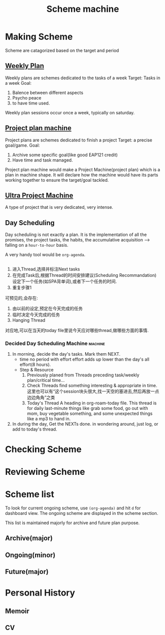 :PROPERTIES:
:ID:       41C1D7B1-FD6D-487E-A50A-91F5F84704D2
:END:
#+title: Scheme machine
#+HUGO_SECTION:main

* Making Scheme
Scheme are catagorized based on the target and period
** [[id:188F8050-7BAF-494E-847D-9265398B570A][Weekly Plan]]
Weekly plans are schemes dedicated to the tasks of a week
Target: Tasks in a week
Goal:
1. Balence between different aspects
2. Psycho peace
3. to have time used.

Weekly plan sessions occur once a week, typically on saturday.
** [[id:8F2292BD-3E31-4CB5-AE23-0AEDD8FF895D][Project plan machine]]
Project plans are schemes dedicated to finish a project
Target: a precise goal/game.
Goal:
1. Archive some specific goal(like good EAP121 credit)
2. Have time and task managed.

Project plan machine would make a Project Machine(project plan) which is a plan in machine shape. It will declare how the machine would have its parts working together to ensure the target/goal tackled.
** [[id:F4D2C45E-6E42-43AA-840A-6B8D5CFBFD2B][Ultra Project Machine]]
A type of project that is very dedicated, very intense.
** Day Scheduling
Day scheduling is not exactly a plan. It is the implementation of all the promises, the project tasks, the habits, the accumulative acquisition --> falling on a =hour-to-hour= basis.

A very handy tool would be =org-agenda=.
#+begin_src clojure
  
#+end_src

1. 进入Thread,选择并标注Next tasks
2. 在完成Task后,根据Thread的时间安排建议(Scheduling Recommandation)设定下一个任务(如SPA背单词),或者下一个任务的时间.
3. 重复步骤1

可预见的,会存在:
1. 由以前的设定,预定在今天完成的任务
2. 临时决定今天完成的任务
3. Hanging Thread

对应地,可以在当天的today file里说今天应对哪些thread,做哪些方面的事情.
***  Decided Day Scheduling Machine                           :machine:
:PROPERTIES:
:ID:       DA21803A-F151-4BC0-9165-2EE6217DA64D
:END:
1. In morning, decide the day's tasks. Mark them NEXT.
   + time
     no period
     with effort
     effort adds up lower than the day's all effort(8 hours).
   + Step & Resource
     1. Previously planed
        from Threads preceding task/weekly plan/critical time...
     2. Check Threads
        find something interesting & appropriate in time.
        这里也可以有“这个session块头很大,找一天空的塞进去,然后再放一点边边角角”之类
     3. Today's Thread
        A heading in org-roam-today file. This thread is for daily last-minute things like grab some food, go out with mom, buy vegetable something, and some unexpected things like a mp3 to hand in.
2. In during the day, Get the NEXTs done.
   in wondering around, just log, or add to today's thread.

* Checking Scheme

* Reviewing Scheme

* Scheme list
To look for current ongoing scheme, use ~(org-agenda)~ and hit ~d~ for dashboard view. The ongoing scheme are displayed in the scheme section.

This list is maintained majorly for archive and future plan purpose.
** Archive(major)
** Ongoing(minor)
** Future(major)
* Personal History
** Memoir
** CV

